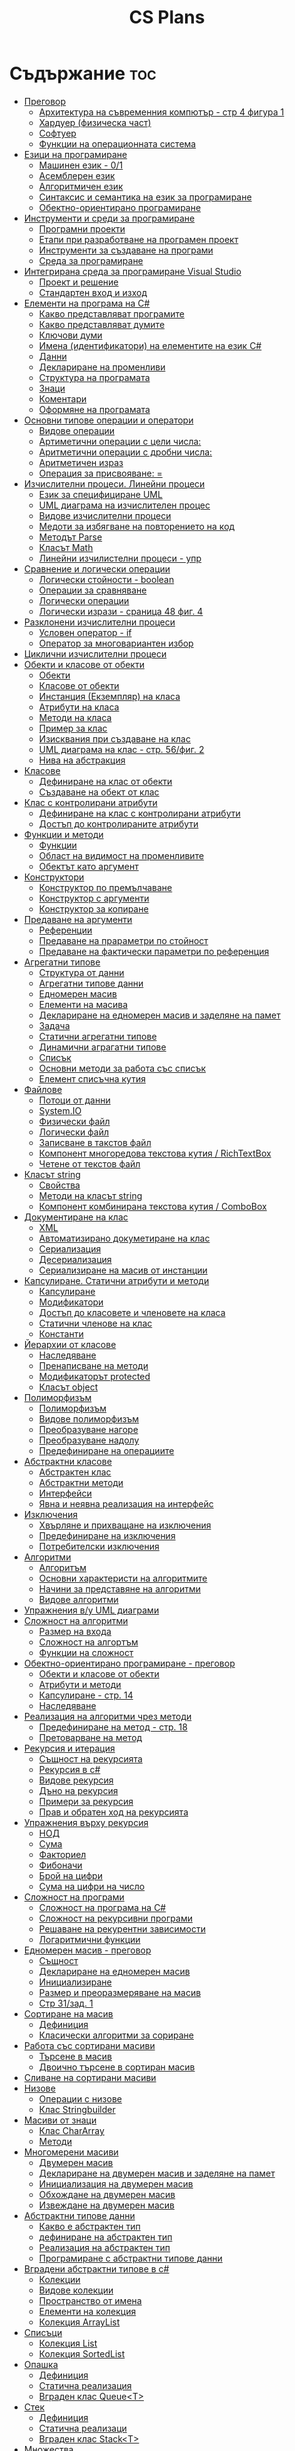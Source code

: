 #+TITLE: CS Plans

* Съдържание :toc:
- [[#преговор][Преговор]]
  - [[#архитектура-на-съвременния-компютър---стр-4-фигура-1][Архитектура на съвременния компютър - стр 4 фигура 1]]
  - [[#хардуер-физическа-част][Хардуер (физическа част)]]
  - [[#софтуер][Софтуер]]
  - [[#функции-на-операционната-система][Функции на операционната система]]
- [[#езици-на-програмиране][Езици на програмиране]]
  - [[#машинен-език---01][Машинен език - 0/1]]
  - [[#асемблерен-език][Асемблерен език]]
  - [[#алгоритмичен-език][Алгоритмичен език]]
  - [[#синтаксис-и-семантика-на-език-за-програмиране][Синтаксис и семантика на език за програмиране]]
  - [[#обектно-ориентирано-програмиране][Обектно-ориентирано програмиране]]
- [[#инструменти-и-среди-за-програмиране][Инструменти и среди за програмиране]]
  - [[#програмни-проекти][Програмни проекти]]
  - [[#етапи-при-разработване-на-програмен-проект][Етапи при разработване на програмен проект]]
  - [[#инструменти-за-създаване-на-програми][Инструменти за създаване на програми]]
  - [[#среда-за-програмиране][Среда за програмиране]]
- [[#интегрирана-среда-за-програмиране-visual-studio][Интегрирана среда за програмиране Visual Studio]]
  - [[#проект-и-решение][Проект и решение]]
  - [[#стандартен-вход-и-изход][Стандартен вход и изход]]
- [[#елементи-на-програма-на-c][Елементи на програма на C#]]
  - [[#какво-представляват-програмите][Какво представляват програмите]]
  - [[#какво-представляват-думите][Какво представляват думите]]
  - [[#ключови-думи][Ключови думи]]
  - [[#имена-идентификатори-на-елементите-на-език-c][Имена (идентификатори) на елементите на език C#]]
  - [[#данни][Данни]]
  - [[#деклариране-на-променливи][Деклариране на променливи]]
  - [[#структура-на-програмата][Структура на програмата]]
  - [[#знаци][Знаци]]
  - [[#коментари][Коментари]]
  - [[#оформяне-на-програмата][Оформяне на програмата]]
- [[#основни-типове-операции-и-оператори][Основни типове операции и оператори]]
  - [[#видове-операции][Видове операции]]
  - [[#артиметични-операции-с-цели-числа][Артиметични операции с цели числа:]]
  - [[#аритметични-операции-с-дробни-числа][Аритметични операции с дробни числа:]]
  - [[#аритметичен-израз][Аритметичен израз]]
  - [[#операция-за-присвояване-][Операция за присвояване: =]]
- [[#изчислителни-процеси-линейни-процеси][Изчислителни процеси. Линейни процеси]]
  - [[#език-за-специфициране-uml][Език за специфициране UML]]
  - [[#uml-диаграма-на-изчислителен-процес][UML диаграма на изчислителен процес]]
  - [[#видове-изчислителни-процеси][Видове изчислителни процеси]]
  - [[#медоти-за-избягване-на-повторението-на-код][Медоти за избягване на повторението на код]]
  - [[#методът-parse][Методът Parse]]
  - [[#класът-math][Класът Math]]
  - [[#линейни-изчилистелни-процеси---упр][Линейни изчилистелни процеси - упр]]
- [[#сравнение-и-логически-операции][Сравнение и логически операции]]
  - [[#логически-стойности---boolean][Логически стойности - boolean]]
  - [[#операции-за-сравняване][Операции за сравняване]]
  - [[#логически-операции][Логически операции]]
  - [[#логически-изрази---сраница-48-фиг-4][Логически изрази - сраница 48 фиг. 4]]
- [[#разклонени-изчислителни-процеси][Разклонени изчислителни процеси]]
  - [[#условен-оператор---if][Условен оператор - if]]
  - [[#оператор-за-многовариантен-избор][Оператор за многовариантен избор]]
- [[#циклични-изчислителни-процеси][Циклични изчислителни процеси]]
- [[#обекти-и-класове-от-обекти][Обекти и класове от обекти]]
  - [[#обекти][Обекти]]
  - [[#класове-от-обекти][Класове от обекти]]
  - [[#инстанция-екземпляр-на-класа][Инстанция (Екземпляр) на класа]]
  - [[#атрибути-на-класа][Атрибути на класа]]
  - [[#методи-на-класа][Методи на класа]]
  - [[#пример-за-клас][Пример за клас]]
  - [[#изисквания-при-създаване-на-клас][Изисквания при създаване на клас]]
  - [[#uml-диаграма-на-клас---стр-56фиг-2][UML диаграма на клас - стр. 56/фиг. 2]]
  - [[#нива-на-абстракция][Нива на абстракция]]
- [[#класове][Класове]]
  - [[#дефиниране-на-клас-от-обекти][Дефиниране на клас от обекти]]
  - [[#създаване-на-обект-от-клас][Създаване на обект от клас]]
- [[#клас-с-контролирани-атрибути][Клас с контролирани атрибути]]
  - [[#дефиниране-на-клас-с-контролирани-атрибути][Дефиниране на клас с контролирани атрибути]]
  - [[#достъп-до-контролираните-атрибути][Достъп до контролираните атрибути]]
- [[#функции-и-методи][Функции и методи]]
  - [[#функции][Функции]]
  - [[#област-на-видимост-на-променливите][Област на видимост на променливите]]
  - [[#обектът-като-аргумент][Обектът като аргумент]]
- [[#конструктори][Конструктори]]
  - [[#конструктор-по-премълчаване][Конструктор по премълчаване]]
  - [[#конструктор-с-аргументи][Конструктор с аргументи]]
  - [[#конструктор-за-копиране][Конструктор за копиране]]
- [[#предаване-на-аргументи][Предаване на аргументи]]
  - [[#референции][Референции]]
  - [[#предаване-на-прараметри-по-стойност][Предаване на прараметри по стойност]]
  - [[#предаване-на-фактически-параметри-по-референция][Предаване на фактически параметри по референция]]
- [[#агрегатни-типове][Агрегатни типове]]
  - [[#структура-от-данни][Структура от данни]]
  - [[#агрегатни-типове-данни][Агрегатни типове данни]]
  - [[#едномерен-масив][Едномерен масив]]
  - [[#елементи-на-масива][Елементи на масива]]
  - [[#деклариране-на-едномерен-масив-и-заделяне-на-памет][Деклариране на едномерен масив и заделяне на памет]]
  - [[#задача][Задача]]
  - [[#статични-агрегатни-типове][Статични агрегатни типове]]
  - [[#динамични-аграгатни-типове][Динамични аграгатни типове]]
  - [[#списък][Списък]]
  - [[#основни-методи-за-работа-със-списък][Основни методи за работа със списък]]
  - [[#елемент-списъчна-кутия][Елемент списъчна кутия]]
- [[#файлове][Файлове]]
  - [[#потоци-от-данни][Потоци от данни]]
  - [[#systemio][System.IO]]
  - [[#физически-файл][Физически файл]]
  - [[#логически-файл][Логически файл]]
  - [[#записване-в-такстов-файл][Записване в такстов файл]]
  - [[#компонент-многоредова-текстова-кутия--richtextbox][Компонент многоредова текстова кутия / RichTextBox]]
  - [[#четене-от-текстов-файл][Четене от текстов файл]]
- [[#класът-string][Класът string]]
  - [[#свойства][Свойства]]
  - [[#методи-на-класът-string][Методи на класът string]]
  - [[#компонент-комбинирана-текстова-кутия--combobox][Компонент комбинирана текстова кутия / ComboBox]]
- [[#документиране-на-клас][Документиране на клас]]
  - [[#xml][XML]]
  - [[#автоматизирано-докуметиране-на-клас][Автоматизирано докуметиране на клас]]
  - [[#сериализация][Сериализация]]
  - [[#десериализация][Десериализация]]
  - [[#сериализиране-на-масив-от-инстанции][Сериализиране на масив от инстанции]]
- [[#капсулиране-статични-атрибути-и-методи][Капсулиране. Статични атрибути и методи]]
  - [[#капсулиране][Капсулиране]]
  - [[#модификатори][Модификатори]]
  - [[#достъп-до-класовете-и-членовете-на-класа][Достъп до класовете и членовете на класа]]
  - [[#статични-членове-на-клас][Статични членове на клас]]
  - [[#константи][Константи]]
- [[#йерархии-от-класове][Йерархии от класове]]
  - [[#наследяване][Наследяване]]
  - [[#пренаписване-на-методи][Пренаписване на методи]]
  - [[#модификаторът-protected][Модификаторът protected]]
  - [[#класът-object][Класът object]]
- [[#полиморфизъм][Полиморфизъм]]
  - [[#полиморфизъм-1][Полиморфизъм]]
  - [[#видове-полиморфизъм][Видове полиморфизъм]]
  - [[#преобразуване-нагоре][Преобразуване нагоре]]
  - [[#преобразуване-надолу][Преобразуване надолу]]
  - [[#предефиниране-на-операциите][Предефиниране на операциите]]
- [[#абстрактни-класове][Абстрактни класове]]
  - [[#абстрактен-клас][Абстрактен клас]]
  - [[#абстрактни-методи][Абстрактни методи]]
  - [[#интерфейси][Интерфейси]]
  - [[#явна-и-неявна-реализация-на-интерфейс][Явна и неявна реализация на интерфейс]]
- [[#изключения][Изключения]]
  - [[#xвърляне-и-прихващане-на-изключения][Xвърляне и прихващане на изключения]]
  - [[#предефиниране-на-изключения][Предефиниране на изключения]]
  - [[#потребителски-изключения][Потребителски изключения]]
- [[#алгоритми][Алгоритми]]
  - [[#алгоритъм][Алгоритъм]]
  - [[#основни-характеристи-на-алгоритмите][Основни характеристи на алгоритмите]]
  - [[#начини-за-представяне-на-алгоритми][Начини за представяне на алгоритми]]
  - [[#видове-алгоритми][Видове алгоритми]]
- [[#упражнения-ву-uml-диаграми][Упражнения в/у UML диаграми]]
- [[#сложност-на-алгоритми][Сложност на алгоритми]]
  - [[#размер-на-входа][Размер на входа]]
  - [[#сложност-на-алгортъм][Сложност на алгортъм]]
  - [[#функции-на-сложност][Функции на сложност]]
- [[#обектно-ориентирано-програмиране---преговор][Обектно-ориентирано програмиране - преговор]]
  - [[#обекти-и-класове-от-обекти-1][Обекти и класове от обекти]]
  - [[#атрибути-и-методи][Атрибути и методи]]
  - [[#капсулиране---стр-14][Капсулиране - стр. 14]]
  - [[#наследяване-1][Наследяване]]
- [[#реализация-на-алгоритми-чрез-методи][Реализация на алгоритми чрез методи]]
  - [[#предефиниране-на-метод---стр-18][Предефиниране на метод - стр. 18]]
  - [[#претоварване-на-метод][Претоварване на метод]]
- [[#рекурсия-и-итерация][Рекурсия и итерация]]
  - [[#същност-на-рекурсията][Същност на рекурсията]]
  - [[#рекурсия-в-c][Рекурсия в c#]]
  - [[#видове-рекурсия][Видове рекурсия]]
  - [[#дъно-на-рекурсия][Дъно на рекурсия]]
  - [[#примери-за-рекурсия][Примери за рекурсия]]
  - [[#прав-и-обратен-ход-на-рекурсията][Прав и обратен ход на рекурсията]]
- [[#упражнения-върху-рекурсия][Упражнения върху рекурсия]]
  - [[#нод][НОД]]
  - [[#сума][Сума]]
  - [[#факториел][Факториел]]
  - [[#фибоначи][Фибоначи]]
  - [[#брой-на-цифри][Брой на цифри]]
  - [[#сума-на-цифри-на-число][Сума на цифри на число]]
- [[#сложност-на-програми][Сложност на програми]]
  - [[#сложност-на-програма-на-c][Сложност на програма на C#]]
  - [[#сложност-на-рекурсивни-програми][Сложност на рекурсивни програми]]
  - [[#решаване-на-рекурентни-зависимости][Решаване на рекурентни зависимости]]
  - [[#логаритмични-функции][Логаритмични функции]]
- [[#едномерен-масив---преговор][Едномерен масив - преговор]]
  - [[#същност][Същност]]
  - [[#деклариране-на-едномерен-масив][Деклариране на едномерен масив]]
  - [[#инициализиране][Инициализиране]]
  - [[#размер-и-преоразмеряване-на-масив][Размер и преоразмеряване на масив]]
  -  [[#стр-31зад-1][Стр 31/зад. 1]]
- [[#сортиране-на-масив][Сортиране на масив]]
  - [[#дефиниция][Дефиниция]]
  - [[#класически-алгоритми-за-сориране][Класически алгоритми за сориране]]
- [[#работа-със-сортирани-масиви][Работа със сортирани масиви]]
  - [[#търсене-в-масив][Търсене в масив]]
  - [[#двоично-търсене-в-сортиран-масив][Двоично търсене в сортиран масив]]
- [[#сливане-на-сортирани-масиви][Сливане на сортирани масиви]]
- [[#низове][Низове]]
  - [[#операции-с-низове][Операции с низове]]
  - [[#клас-stringbuilder][Клас Stringbuilder]]
- [[#масиви-от-знаци][Масиви от знаци]]
  - [[#клас-chararray][Клас CharArray]]
  - [[#методи][Методи]]
- [[#многомерени-масиви][Многомерени масиви]]
  - [[#двумерен-масив][Двумерен масив]]
  - [[#деклариране-на-двумерен-масив-и-заделяне-на-памет][Деклариране на двумерен масив и заделяне на памет]]
  - [[#инициализация-на-двумерен-масив][Инициализация на двумерен масив]]
  - [[#обхождане-на-двумерен-масив][Обхождане на двумерен масив]]
  - [[#извеждане-на-двумерен-масив][Извеждане на двумерен масив]]
- [[#абстрактни-типове-данни][Абстрактни типове данни]]
  - [[#какво-е-абстрактен-тип][Какво е абстрактен тип]]
  - [[#дефиниране-на-абстрактен-тип][дефиниране на абстрактен тип]]
  - [[#реализация-на-абстрактен-тип][Реализация на абстрактен тип]]
  - [[#програмиране-с-абстрактни-типове-данни][Програмиране с абстрактни типове данни]]
- [[#вградени-абстрактни-типове-в-c][Вградени абстрактни типове в c#]]
  - [[#колекции][Колекции]]
  - [[#видове-колекции][Видове колекции]]
  - [[#пространство-от-имена][Пространство от имена]]
  - [[#елементи-на-колекция][Елементи на колекция]]
  - [[#колекция-arraylist][Колекция ArrayList]]
- [[#списъци][Списъци]]
  - [[#колекция-list][Колекция List]]
  - [[#колекция-sortedlist][Колекция SortedList]]
- [[#опашка][Опашка]]
  - [[#дефиниция-1][Дефиниция]]
  - [[#статична-реализация][Статична реализация]]
  - [[#вграден-клас-queueт][Вграден клас Queue<Т>]]
- [[#стек][Стек]]
  - [[#дефиниция-2][Дефиниция]]
  - [[#статична-реализаци][Статична реализаци]]
  - [[#вграден-клас-stackt][Вграден клас Stack<T>]]
- [[#множества][Множества]]
  - [[#понятието-множество][Понятието множество]]
  - [[#симбовли][Симбовли]]
  - [[#визуализация-на-множество][Визуализация на множество]]
  - [[#характеристика][Характеристика]]
  - [[#операции][Операции]]
  - [[#представяне][Представяне]]
- [[#комбинаторни-структори-вектори][Комбинаторни структори. Вектори]]
  - [[#декартово-произведение][Декартово произведение]]
  - [[#наредба-и-повтаряне][Наредба и повтаряне]]
  - [[#вектори][Вектори]]
- [[#вариации-и-пермутации][Вариации и пермутации]]
  - [[#вариации][Вариации]]
  - [[#пермутации][Пермутации]]
  - [[#генериране-на-вариации][Генериране на вариации]]
  - [[#генериране-на-пермутации][Генериране на пермутации]]
- [[#комбинации][Комбинации]]
  - [[#комбинации-без-повтарене][Комбинации без повтарене]]
  - [[#комбинации-с-повтаряне][Комбинации с повтаряне]]
- [[#регулярни-изрази--regex][Регулярни изрази / Regex]]
  - [[#азбука-и-езици][Азбука и езици]]
  - [[#регулярни-изрази-в-c][Регулярни изрази в c#]]
  - [[#класът-regex][Класът Regex]]

* Преговор
** Архитектура на съвременния компютър - стр 4 фигура 1
+ комуникационна шина
+ централен процесор
+ оперативна памет (RAM)

** Хардуер (физическа част)
+ Централен процесор
  - електронно устройство, способно да изпълнява множество команди за работа
    с данни

+ Оперативна памет
  - съхранява изпълняваната програма и данните, необходими за нейното
    изпълнени

+ Твърд диск

+ Входно-изходни устройства

+ Контролери
  - специализирани процесори, които управляват входно-изходните усройства (звукова
    карта, видео карта, мрежова карта и др.)

** Софтуер
+ Системен софтуер - операционна система
+ Приложен софтуер

** Функции на операционната система
+ усъществяване на диалог с потребителя
  - Основното предназначение на ОС е да създаде на потребителя условия за
    работа. Това става чрез специализирани езици, наричани интерфейси.
    Съвремениите ОС предлагат два вида интерфейси - графичен и команден
    (буквенно-цифров).

+ управление на изпълнението на програми

+ управление на входно-изходните устройства

* Езици на програмиране
** Машинен език - 0/1

** Асемблерен език
- Асемблер - програма, която превежда от асемблерен на машинен език

** Алгоритмичен език
+ Транслатор - програма, която превежда от алгоритмичен на машинен език. Биват два вида:
  - Компилатор
  - Интерпретатор

** Синтаксис и семантика на език за програмиране
+ Синтаксис
  - правилата, по които задължително трябва да се изписват конструкциите на
    езика за програмиране

+ Семантика
  - смисълът, който се влага във всяка от конструкциите

** Обектно-ориентирано програмиране
- Създават се класове на еднотипни обекти от реалнотта, в които са вкючени
  описващите ги данни и методи за обичайните операции

* Инструменти и среди за програмиране
** Програмни проекти
- Проект наричаме всяко множество от дейности, което има точно определена цел
и трябва да доведе до получаване на очаквани резултати в рамките на определно
време и ресурси.

** Етапи при разработване на програмен проект
+ Анализ на задачата
+ Проектиране
+ Разработване - създаване на графичен дизаин, писане на код и цялостно
  изграждане на проекта
+ Документиране

** Инструменти за създаване на програми
+ Текстов редактор
+ Редактор за графичен интерфейс
+ Транслатор
+ Дебъгер
+ Други инструменти

** Среда за програмиране
- съвкупността от инструментални програми предназначени за създаване на
  нови програми
- Съвремената тенденция е да се интегрират всички елементи на системата за
  програмиране в едно цяло, наричано интегрирана среда за програмиране

* Интегрирана среда за програмиране Visual Studio
** Проект и решение
** Стандартен вход и изход

* Елементи на програма на C#
** Какво представляват програмите
- Текстове съставени от знаците на клавиатурната азбука

** Какво представляват думите
- Последователност от знаци които представляват съответните синтактични
  категории на езика

** Ключови думи
- Имат строго определено предназначение в езика, което не може да се променя
- страница 21, таблица

** Имена (идентификатори) на елементите на език C#
- Имената в C# са думи съставени от латински букви, цифри и знака за подчертаване,
започващи с латинска буква. За имена не могат да се използват ключови думи.

** Данни
+ константи (const) - полета от паметта, чието съдържание не се мени по
  време на програмта
+ поменливи (variable) - полета от паметта, чието съдържание се мени по
  време на програмата
+ литерали (literals) - константи, които се използват пряко в кода на
  програмата без да им се дават имена
#+begin_src csharp
int a = 1;
string b = "cat";
#+end_src
1 и "cat" са литерали.

** Деклариране на променливи
<тип> <име на променлива>

** Структура на програмата

** Знаци

** Коментари
+ коментар на един ред - //
+ коментар на няколко реда - /* */

** Оформяне на програмата

* Основни типове операции и оператори
** Видове операции
+ унарни
+ бинарни
+ други
** Артиметични операции с цели числа:
+ +
+ -
+ *
+ %
** Аритметични операции с дробни числа:
+ +
+ -
+ *
+ /
+ %
** Аритметичен израз
** Операция за присвояване: =
* Изчислителни процеси. Линейни процеси
** Език за специфициране UML
- Графичен език за специфициране и документиране на компонентите на софтуерна система
- Елементът на UML, в който се извършва всяко моделиране е диаграма
** UML диаграма на изчислителен процес
** Видове изчислителни процеси
+ линейни
+ разклонени
+ циклични
** Медоти за избягване на повторението на код
+ цикли
+ методи
** Методът Parse
** Класът Math
- съдържа методи за пресмятане на математически функции
** Линейни изчилистелни процеси - упр
Зад. Начертайте UML диаграма, която по зададени 2 числа изчилява и извежда периметърат и лицето на правоъгълник с тези параметри

* Сравнение и логически операции
** Логически стойности - boolean
** Операции за сравняване
+ ==
+ >
+ <
+ >=
+ <=
+ !=
** Логически операции
+ && (логическо и / логическо умножение)
+ || (логическо или / логическо събиране)
+ !
** Логически изрази - сраница 48 фиг. 4

* Разклонени изчислителни процеси
** Условен оператор - if
#+begin_src csharp
if(<condition>)
{
    <code>
}
else
{
    <code>
}
#+end_src

** Оператор за многовариантен избор
#+begin_src csharp
switch(<variable>){
case <case>:
    <code>;
    break;
}
#+end_src

* Циклични изчислителни процеси
+ Операции за цикъл с параметър
+ Оператор за цикъл с предусловие
+ Оператор за цикъл с постусловие
* Обекти и класове от обекти
** Обекти
В ООП се създават компютърни модели на реални или абстрактни обекти.
За всеки компютърен модел се добавят определени характеристики на обектите
и методи, чрез които се обработват обектите.
#+begin_src csharp
class Person {
}
#+end_src

** Класове от обекти
- всички еднотипни обекти с еднакви атрибути и методи.
** Инстанция (Екземпляр) на класа
- всеки конкретен обект от реалността със специфични стойности на атрибутите.
** Атрибути на класа
- това са характеристиките на обектите от класа и се наритат член-променливи
  на класа.
** Методи на класа
- функции извършващи необходимите обработки на обектите от класа. Наричат
  се още член-функции на класа.
** Пример за клас
+ клас човек (реален обект)
+ клас дроб, точка (абстрактен обект)
** Изисквания при създаване на клас
+ достатъчност - само необходимите/използвани характеристики
+ пълнота - всички необходими за задачата характеристики
+ простота - да се разбира, максимално опростен
** UML диаграма на клас - стр. 56/фиг. 2
** Нива на абстракция

* Класове
** Дефиниране на клас от обекти
!NB Дефинира се извън клас Program
#+begin_quote
public class <Име на клас> {
    [public/private] <тип> <име на атрибут>;
    [public/private] <тип за връщане> <име на метод>([<тип> <име на параметър>])
    {
        <код>
    }
}
#+end_quote

#+begin_src csharp
public class Person {
    public string name;
    public int age;
    public bool isMale;
}
#+end_src

** Създаване на обект от клас
#+begin_quote
<клас> <име на обект> = new <клас>();
#+end_quote

#+begin_src csharp
Person p1 = new Person();
p1.name = "Jiaqi";
p1.age = 17;
p1.isMale = true;
#+end_src

* Клас с контролирани атрибути
** Дефиниране на клас с контролирани атрибути
Използва се, когато програмистът не иска програмите, които използват класа да
имат пряк достъп до атрибутите му. Атрибутите на класа трябва да се дефинират
като private
** Достъп до контролираните атрибути
+ Създаване на setter
  - необходимо е, за да можем да записваме стойност в контролираните атрибути
+ Синтаксис на конструкцията за създаване на setter
#+begin_comment
public <type> <public name>
{
    set { this.<private name> = value }
}
#+end_comment

#+begin_src csharp
public string Brand {
    set { this.brand = value; }
}
#+end_src

+ Създаване на getter
  - необходимо е, за да можем достъпваме записаните стойности в контролираните
    атрибути
+ Синтаксис на конструкцията за създаване на getter
#+begin_comment
public <type> <public name>
{
    get { return this.<private name> }
}
#+end_comment
#+begin_src csharp
public string Brand {
    get { return this.brand; }
}
#+end_src

+ Създаване на setter и getter
#+begin_src csharp
public string Brand {
    set { this.brand = value; }
    get { return this.brand; }
}
#+end_src

* Функции и методи
** Функции
- създават се, когато се налага част от програмният код да се използва многократно
+ синтаксис за създаване на функция
#+begin_quote
<модификатор> <тип на резултат> <Име на метод>([<тип> <име на параметър>, <тип> <име на 2ри параметър>])
{
    ...
    return ...;
}
#+end_quote

#+begin_src csharp
public double SquareArea(double a)
{
    return a*a;
}
double s = SquareArea(4); // s = 16;
#+end_src

+ видове функции:
  - с параметри и без параметри
  - които връщат стойност и които не връщат стойност
+ претоварване на имената (method overloading)
  - можем да именуваме по един и същи начин две различни по съдържание функции,
    които имат различна сигнатура
+ сигнатура на функция
  - уникалната комбинация от типове и имена на параметерите.
+ полиморфизъм
  - еднакво именувани функциии звършват различни неща
** Област на видимост на променливите
+ глобални
+ локални
** Обектът като аргумент

* Конструктори
** Конструктор по премълчаване
- Метод за създаване на инстанция на даден клас. Той се създава по подразбиране
  при дефинирането на класа. Занулява всички атрибути на класа.
- Вид на конструктор: <Клас>();
  #+begin_src csharp
  Car myCar = new Car();
  #+end_src
- Предифиниране на стандартния конструктор
  #+begin_src csharp
  public Car() {

      this.model = "Model X";
      this.year = 2020;
      this.engineVolume = 500;
  }
  #+end_src

** Конструктор с аргументи
- Специален метод за създаване на инстанция на даден клас, задаваща начални
  стойности на атрибутите на тоя обект.

** Конструктор за копиране
- конструктор, чиято цел е да присвои стойностите на атрибута от един обект
  на друг
- дефиниране на копиращ конструктор
  #+begin_quote
  public <Име на клас>(<Име на клас> <име на променлива>){
       this.<атрибут> = <име на променлива>.<атрибут>;
       ...
  }
  #+end_quote

   #+begin_src csharp
   public Rational(Rationa r){
       this.num = r.num;
       this.den = r.den;
   }
   #+end_src

* Предаване на аргументи
** Референции
- За променливи от примитивен тип име и адрес на променливата е едно и също нещо.
  Когато използваме в оператор името на такава променлива компилаторът замества
  името на променливата със стойността намираща се на съпоставения адрес.
- При променливи, които са инстанции на клас от обекти, стойността им е адресът в
  паметта, където са разположени атрибутите на инстанцията.  Стойностите на
  такива променливи се наричат указатели/референции
** Предаване на прараметри по стойност
- Когато извикаме функция, която има аргумент от примитивен тип, стойността,
  с която сме я извикали се копира в нейния параметър. Това се нарича предаване
  по стойност. Ако променим стойността на параметъра вътре във функцията, тази
  промяна не се отразява на променливата, която е подадена като аргумент.
** Предаване на фактически параметри по референция
- Когато подаваме като аргумент променлива от тип референция, например инстанция
  на клас, то всички промени извършени в метода се запазват в инстанцията.
- Можем да подадем като аргумент и променливи от примитивен тип като референция.
  Това позволява на метода да променя стойността на тази пременлива.  За целта
  се използва ключовата дума "ref", която при дефинирането на метода се записва
  пред типа на формалния параметър.

* Агрегатни типове
** Структура от данни
- област от паметта, в която се разполагат множество от данни по определен
  начин.

** Агрегатни типове данни
- Структури от данни, съставени от елементи на един и същ тип. (масиви)

** Едномерен масив
- Структура от данни, съставена от полета с еднакъв размер, в които могат
  да се запазват група от стойности от един и същи тип

** Елементи на масива
- име_на_масива[индекс_на_елемента]
- първият елемент има индекс 0
- стр 90/фиг. 1

** Деклариране на едномерен масив и заделяне на памет
- деклариране - <type>[] <arr_name>;
- алокиране на памет - <arr_nmae> = new <type>[<arr_length>];
- Example
#+begin_src csharp
int[] x = new int[10];
#+end_src

- Инициализация / Задаване на начални стойности
- Начини за инициализация на масив
+ В оператора за деклариране
#+begin_src csharp
int[] x = {5,13,12,45};
#+end_src
+ С присвояване в кода на програмата
#+begin_src csharp
x[0] = 4;
x[1] = 3;
x[2] = 5;
#+end_src
+ Въвеждане от потребителя
#+begin_src csharp
for(int i = 0; i < x.Length; i++){
    x[i] = int.Parse(Console.ReadLine());
}
#+end_src
+ Извеждане на елементите на едномерен масив
** Задача
- Създайте конзолно приложение, което декларира и заделя памет за едномерен
  масив с 10 цели числа. Да се въведат от клавиатурната стойности на елементите на масива.
  Да се изведат на екрана въведените от потребителя стойности на един ред.
** Статични агрегатни типове
- Не могат да променят размера си по време на изпълнение на програмата.
- Пример - масиви
** Динамични аграгатни типове
- Могат да променят размерите си по време на работа на програмата.
  Тези типове са оформени като класове, които се наричат колекции.
- Примери - стек, опашка, списък
** Списък
- Наредена последователност от еднотипни елементи, като размерът му може да се
  променя по време на работа на програмата.
** Основни методи за работа със списък
+ Clear() - изтрива всички елементи от списъка
+ Add(el) - добавя елемент в края на списъка
+ Insert(pos, el) - вмъкване на el на оказаната от pos позиция
+ RemoveAt(pos) - премахва елемент на оказаната от pos позиция
+ [i] - дава достъп до елемент с посочения индекс
** Елемент списъчна кутия
- добавя се от тулбокс - ListBox
- служи за показване на последователности от елементи. Елементите на списъка се задават в
  свойство "Items".

* Файлове
** Потоци от данни
- подредени последователности от байтове.
** System.IO
- Пространство от имена, което трябва да се добави към програмата, когато работим с файлове.
** Физически файл
- Реалният файл разположен в файловата система.
** Логически файл
- Образът на физическия файл в програмата.
** Записване в такстов файл
- Write(), WriteLine()
+ създаване на логическит файл и свързване с физическия
#+begin_src csharp
StreamWriter <lofile> = new StreamWriter("<phfile>", doAppend, encoding);
StreamWriter sw = new StreamWriter("test.txt", true, Encoding.GetEncoding("Unicode"));
#+end_src
+ записване на данни във файла
#+begin_src csharp
sw.WriteLine("Some witty remark.");
#+end_src
+ затваряне на файла
#+begin_src csharp
sw.Close();
#+end_src

** Компонент многоредова текстова кутия / RichTextBox
- В този елемент можем да извеждаме текст на повече от един ред

** Четене от текстов файл
+ създаване на логически файл, който свързваме с физическия
#+begin_src csharp
StreamReader <lofile> = new StreamReader("<phfile>", <encoding>);
StreamReader r = new StreamReader("text.txt", Encoding.GetUncoding("Unicode"));
#+end_src

+ четене
#+begin_src csharp
string line = r.ReadLine(); // Четене на един ред
string rest = r.ReadToEnd(); // Четене на цял файл
#+end_src

+ затваряне на файла
#+begin_src csharp
r.Close();
#+end_src
* Класът string
- масиви от символи

** Свойства
+ Length - определя броя символи в низа.
** Методи на класът string
+ ToLower()
+ ToUpper()
+ IndexOf(searchString, startIndex) - Връща индекса на първия символ от
  низа за проверка ако го намери, в противен случай - -1;
+ LastIndexOf(searchString, startIndex) - Връща индекса на последния символ
  от низа за проверка ако го намери, в противен случай - -1;
+ SubString(startIndex, numOfChars)
+ Replace(s1, s2)

** Компонент комбинирана текстова кутия / ComboBox
- текстова кутия, съдъжанието на която се избира от списък с няколко възможни стойности
- стойностите за избор се задават в свойство Items

* Документиране на клас
** XML
XML - extended markup language
** Автоматизирано докуметиране на клас
+ <name></name>
+ /// - коментар
** Сериализация
- Процес, при който обект се конвертира до поток от байтове.
+ Начини за сериализиране на обекти
  - XML сериализиране - обект се превръща в XML поток.
  - двоично сериализиране - предпочитан метод, поради скоростта и компактността му.
+ При създаване на двоичен сериализиращ файл трябва да се включат следните пространства от имена
  - using System.IO;
  - using System.Runtime.Serialization;
  - using System.Runtime.Serialization.Formatters.Binary;
+ Ако искаме да сериализираме инстанциите на даден клас, трябва да поставим в началото на дефиницията му:
#+begin_src csharp
[Serializable()]
class MyClass {
    public MyClass(){}
}
#+end_src
+ Пример за сериализация
  - Включваме необходимите пространства от имена
  - Дефинираме си класа като преди дефиницията му записваме [Serializable()]
  - Създаваме обект от класа и записваме стойности в атрибутите му.
  - Създаваме инстанция на класа BinaryFormatter, с която трансформираме данните
    в двоичен вид
#+begin_src csharp
IFormatter formatter = new BinaryFormatter();
#+end_src
+ Отваряне на необходимия за сериализацията двоичен файл.
#+begin_src csharp
Stream stream = new FileStream('file.bin', FileMode.Create, FileAccess.Write);
#+end_src
+ Записване на данните във файл
#+begin_src csharp
formatter.Serializ(stream, obj);
#+end_src

** Десериализация
- Конвертиране на поток от байтове в обект.
+ Свързваме физическия файл с логическия.
#+begin_src csharp
Stream stream = new FileSream("serial.bin", FileMode.Open, FileAccess.Read);
#+end_src
+ Създаваме инстанция на класа BinaryFormatter за метода Serialize()
+ Десериализация
#+begin_src csharp
MyClass cls = (MyClass)formatter.Deserialize(stream);
#+end_src

** Сериализиране на масив от инстанции
- По същия начин, както за обект, но вместо името на обекта се записва името на
  масива.

* Капсулиране. Статични атрибути и методи
** Капсулиране
- скриване на някои от атрибутите и методите на класа от външен достъп

** Модификатори
+ public
+ private
+ protected - до такива членове имат достъп само методите на същия клас и
  класовете, които го наследяват
+ internal - до тези членове имат достъп само методите на същия клас, но не
  и на класовете, които го наследяват

** Достъп до класовете и членовете на класа

** Статични членове на клас
+ атрибути на класа/статични атрибути
+ методи на класа/статични методи - тези методи имат достъп само до статичните
  методи на класа и други статични методи

** Константи
<модификатор> const <тип> <име> = <стойност>
* Йерархии от класове

** Наследяване
- класът наследник, ще има всички атрибути на класа родител
class <клас наследник> : <клас родител>

** Пренаписване на методи
+ ако искаме в класа наследник да променим действието на метод, наследен от
  базовия клас можем да декларираме метод със същата сигнатура и различно тяло.
+ базовият метод трябва да е деклариран с virtual
+ а производния - с override

** Модификаторът protected
- членовете на класа декларирани като protected не са достъпни извън класа, но
  са достъпни от методи на всеки производен клас.

** Класът object
- това е базовият клас в c# и всички са наследници на този клас

* Полиморфизъм
** Полиморфизъм
- имащ много форми
** Видове полиморфизъм
+ функция извършва различни действия в зависимост от това колко и какъв тип
  аргументи са подадени.
+ пренаписване на метод в клас наследник
** Преобразуване нагоре
- на инстанция от базов клас се присвоява инстанция от клас наследник
** Преобразуване надолу
- преобразуваме явно обект от базов клас в обект от производен клас
** Предефиниране на операциите
- за всяка операция, която искаме да предефинираме

* Абстрактни класове
** Абстрактен клас
- който има недовършена или липсваща реализация. Не можем да създаваме обекти от
  абстрактен клас можем да създаваме само негови класове наследници

** Абстрактни методи
- нереализирани методи. Абстрактните методи и класове се дефинират с ключовата
  дума abstract

** Интерфейси
- определят какви методи трябва да има един обект
- декларирането на интерфейс е както дефинирането на клас, но вместо КД клас се
  записва interface. Традиция е имената на интерфейсите да започват с главната
  буква I
- когато декларираме клас, който реализира даден интерфейс, след името на класа
  пишем ": <име на интерфей>". Ако са няколко интерфейса, разделяме ги със
  запетайка.

** Явна и неявна реализация на интерфейс
+ неявна
  - когато един клас реализира само един интерфейс, при създаване на методите от
    него не оказваме интерфейса.
+ явна
  - ако един клас реализира повече от един интерфейс и в тях има методи с еднаква
    сигнатура, при създаване на методите трябва да се окаже точно койк интерфейс
    реализираме. Това става като пред името на метода напишем <Име на
    Интерфейса>.<Име на метод>

* Изключения
** Xвърляне и прихващане на изключения
#+begin_src csharp
try
{
    <code>
}
catch(<Exception type> <var name>)
{
    <code>
}
catch(<Exception type> <var name>)
{
    <code>
}
#+end_src

** Предефиниране на изключения

** Потребителски изключения
- дефинират се от потребителя като наследници на класа Exception

* Алгоритми
** Алгоритъм
- последователност от действия, които водят до решение на дадена задача.
** Основни характеристи на алгоритмите
- резултатност - след изпълнение на стъпките да води до краен резултат.
- крайност - да приключва след краен брой стъпки.
- масовост - да решава група от еднотипни задачи.
- детерминираност - при едни и същи входни данни да се получава един и същ резултат.
- др.
** Начини за представяне на алгоритми
+ словесно
+ графично - блок схема/UML диаграма
+ с програмен код
** Видове алгоритми
+ линейни
+ разклонени
+ циклични

* Упражнения в/у UML диаграми
- стр. 7 / 1,2

* Сложност на алгоритми
** Размер на входа
- важен е за дефиниране на сложност на алгоритъма.
** Сложност на алгортъм
- разглеждат се два ресурса - време и памет
** Функции на сложност
+ линейна ф-ция (линейни алгоритми) - най-малка
+ при циклични алгоритми сложността се увеличава

* Обектно-ориентирано програмиране - преговор
** Обекти и класове от обекти
- ООП
- Клас от обекти
- Капсулиране
- Инстанция на клас

** Атрибути и методи
+ атрибути - характеристики на обектите
+ методи - действия, които могат да извършват обектите
** Капсулиране - стр. 14
** Наследяване

* Реализация на алгоритми чрез методи
** Предефиниране на метод - стр. 18
#+begin_src csharp
class Rectangle
{
    protected int a,b;
    public Rectangle(int a, int b)
    {
        ...
    }
    public Rectangle(int a){
        this.a = a;
    }
    public virtual double Area()
    {
        return a*b;
    }
}
class Square : Rectangle
{
    public Square(int a) : base(a){}
    public override double Area()
    {
        return a*a;
    }
}
#+end_src

- клас родител - public virtual <type> <Name>()
- клас наследник - public override <type> <Name>()
** Претоварване на метод
- методи с едно и също име, но различни параметри и тяло
- стр. 19

* Рекурсия и итерация
** Същност на рекурсията
+ рекурсивен обект - обект, който се съдържа в себе си или е дефиниран чрез себе си
  - числата на Фибоначи
  - снимка, в която се съдърфжа същата снимка
+ произход на думата рекурсия - лат. recursus - връщане

** Рекурсия в c#
+ средство за рекурсивно изразяване в С# - функции/методи
+ рекурсивни функции - функцията извиква сама себе си
+ рекурсивна програма - програма с поне една рекурсивна функция

** Видове рекурсия
+ пряка рекурсия - извъръшва обръщение към себе си
+ косвена рекурсия - непряко извиква себе си, чрез други функции, които извикат
  функцията.

** Дъно на рекурсия
- един или няколко случаи, чието решение можем да намерим директно бе рекурсивно извикване

** Примери за рекурсия
+ рекурсивно изчисляване на факаториел - n! = n*(n-1)!
+ числата на фибоначи -

** Прав и обратен ход на рекурсията
+ прав ход (разгъване на рекурсията) - всички действия, които се извършват до
  стигане на дъното на рекурсията.
+ обратен ход (свиване на рекурсията) - всички действия, които се извършват след
  стигане на дъното на рекурсията.

* Упражнения върху рекурсия
** НОД
#+begin_src csharp
static int GCD(int a, int b)
    => b == 0 ? a : GCD(b, a % b);
#+end_src
** Сума
#+begin_src csharp
static int Sum(int n)
    => n == 0 ? 0 : (n + sum(n-1));
#+end_src
** Факториел
#+begin_src csharp
static int Factorial(int n)
    => n == 0 ? 1 : (n * Factorial(n - 1));
#+end_src
** Фибоначи
#+begin_src csharp
static int Fibonachi(int n)
    => n == 1 || n == 2 ? 1 : (Fibonachi(n - 1) + Fibonachi(n - 2));
#+end_src
** Брой на цифри
#+begin_src csharp
static int Digits(int n)
    => n / 10 == 0 ? 1 : (1 + Digits(n / 10));
#+end_src
** Сума на цифри на число
#+begin_src csharp

#+end_src

* Сложност на програми
** Сложност на програма на C#
+ ще оценяваме сложността на алгоритмите по време
+ всеки израз ще го броим за константен брой операции
+ при оценка на условен оператор приемаме, че в най-лошия случай условието е
  изпълнено и тялото на оператора ще се изпълни. Затова за сложност на условния
  оператор ще броим сложността на условието + сложността на тялото на оператора.
  Тъй като в условния оператор има два възможни блока от оператори сложността му
  в най-лошия случай ще бъде равна на сложността на условието + сложността на
  по-сложният от двата блока
+ за пресмятане на сложността на оператора "for" трябва да се определи колко
  пъти ще се изпълни тялото на оператора.
+ циклите с предусловие и постусловие се оценяват както цикъла "for", но при тях
  по-трудно се определят броят на изпълненията.
+ за да оценим сложността на алгоритъм представен с нерекурсивна програма трябва
  да оценим сложността на всеки от операторите и да съберем получените сложности.

** Сложност на рекурсивни програми
- търсената сложност се появава в оценяващия израз.

** Решаване на рекурентни зависимости
- за да намерим сложността на рекурсивна фунцкия трябва да намерим сложността на
  съответната рекурентна зависимост

** Логаритмични функции

* Едномерен масив - преговор
** Същност
- поредни байтове от паметта, в които могат да се записват еднотипни данни.
** Деклариране на едномерен масив
#+begin_src csharp
int[] <name>;
#+end_src
** Инициализиране
#+begin_src csharp
int[] <name> = {n, n1, n2,...};
for(int i = 0; i < <name>.Length; i++)...
#+end_src
** Размер и преоразмеряване на масив
+ прави се копия на стария масив с метода arr.CopyTo(). След това променяме
  размера на стария масив.
  Направеното копие се пръща отново в стария масив.
#+begin_src csharp
int[] newArray;
oldArray.CopyTo(newArray, index);
oldArray = new int[newCount];
newArray.CopyTo(oldArray, index);
#+end_src
+ има готов статичен метод за директно преоразмеряване на масива
#+begin_src csharp
int[] arr;
int number;
Array.Resize(ref arr, number);
#+end_src

**  Стр 31/зад. 1

* Сортиране на масив
** Дефиниция
- подреждане на елементите на масив в определен ред. Ако ги подреждаме по
  големина, има два начина за сортиране - в намаляващ и нарастващ ред.
** Класически алгоритми за сориране
+ алгоритъм на мехурчето
  - за масив с n елемента се извършават n-1 обхождания на масива. Последователно
    всеки елемент се сравнява със следващия след него. Ако следващият елемент е
    по-малък от предходния те се разменят.
    1. обхождаме масива от а[0] до а[n-1].
    2. обхождаме масива от а[0] до а[n-2].
    3. обхождаме масива от а[0] до а[n-3].
    4. обхождаме масива от а[0] до а[n-4].
    Това е сортиране във възходящ ред.
+ пряка селекция
  - Ще обясни алгоритъма във възходящ ред.
    Идея на метода
    - обхождаме масива от a[0] до a[n-1], намираме най-малкия елемент и го
      разменяме с а[0]. ...
+ Стандартен метод за сортиране
#+begin_src csharp
Array.Sort(int[] arr);
Array.Sort(int[] arr, int startIndex, int num);
#+end_src

* Работа със сортирани масиви
** Търсене в масив
** Двоично търсене в сортиран масив

* Сливане на сортирани масиви

* Низове
** Операции с низове
+ сливане - +
+ сравняване - s1.ComparedTo(s2);
+ превръщане в главни/малки букви - string.ToUpper()/ToLower()
+ търсене на низ в друг низ - string.IndexOf()/LastIndexOf()
+ изличане на част от низ - Substring()
+ замяна на подниз с друг - string.Repace(string1, string2)
+ разцепване на низ по разделител - string.Split(char seperator)
+ премахване на ненужни симболи от низ - string.Trim(trimCh);
** Клас Stringbuilder
Този клас изболзва предварително зададено поле от паметта, чийто размер може да
бъде динамично увеличаван.
*** Методи
+ Append() - за добавяне на поле към предварително създадена истанция на класа.
+ ToString() - преобразува редицата от знаци в низ

* Масиви от знаци
** Клас CharArray
- Прилича на масив от знаци. Този клас има подобни методи класа string но дава
  възможност и за някои допълнителни операции.
+ пренаписване на конструктора по премълчаване
+ конструктор с параметър

** Методи
+ изтриване на елемент
+ вмъкване на елемент
+ заместване на елемент

* Многомерени масиви
** Двумерен масив
- таблица от елементи от един и същи тип. Всеки елемент има два индекса -
  първият обозначава реда, а вторият - колоната.

  Масив х[i,j];
  |       | Колона 0 | Колона 1 | Колона 2 |
  |-------+----------+----------+----------|
  | ред 0 | х[0,0]   | x[0,1]   | x[0,2]   |
  | ред 1 | x[1,0]   | x[1,1]   | x[1,2]   |
  | ред 2 | x[2,0]   | x[2,1]   | x[2,2]   |

  + главен диагонал - само при квадратни масиви. При него i = j
  + второстепенен/обратен диагонал. При него i+j = n-1
  + елементи над главен диагонал -
  + елементи под главен диагонал
** Деклариране на двумерен масив и заделяне на памет
<тип>[,] <име> = new <тип>[,];
#+begin_src csharp
int[,] 2DArray = new int[3,3];
#+end_src

** Инициализация на двумерен масив
+ при деклариране на масива
#+begin_src csharp
int[,] 2DArray = {{1,2,3}, {4,5,6},{7,8,9}};
#+end_src
+ въвеждане от потребител
#+begin_src csharp
for (int i = 0; i < n; i++)
    for (int j = 0; j < m; j++)
        x[i,j] = int.Parse(Console.ReadLine());
#+end_src

** Обхождане на двумерен масив
#+begin_src csharp
for (int i = 0; i < n; i++)
    for (int j = 0; j < m; j++)
        if(x[i,j] % 2 == 0)br++;
#+end_src

** Извеждане на двумерен масив
#+begin_src csharp
for (int i = 0; i < n; i++)
    for (int j = 0; j < m; j++)
        Console.Write(x[i,j]);
Console.WriteLine();
#+end_src

* Абстрактни типове данни
** Какво е абстрактен тип
тип създаден от програмиста
** дефиниране на абстрактен тип
+ трябва да се дефинират елементите и възможните операции със стойности от типа
#+begin_src csharp
class fraction
#+end_src
** Реализация на абстрактен тип
+ статична - това са типове, чиито стойности се разпологат в статични структури от данни
+ динамична - типове, размерите на чиито стойности могат да се изменят в процеса на работа
** Програмиране с абстрактни типове данни

* Вградени абстрактни типове в c#
** Колекции
+ Обединяват под общо име редица от елемени, които може и да не са от един и същ
  тип. Те са динамични и техните методи могат да увеличават или намаляват
  размерите им.
** Видове колекции
+ генерични - съдържат еднотипни данни
+ негенерични - могат да съдържат
** Пространство от имена
+ System.Collections
+ System.Collections.Generic
** Елементи на колекция
+ имат свои идентифициращи стойности в рамките на колекцията
+ имат свои индекс
** Колекция ArrayList
+ дефиниране на обект
#+begin_src csharp
ArrayList arrayList = new ArrayList();
#+end_src
+ инициализация
#+begin_src csharp
var arrayList = new ArrayList() {"11a", 1, ,'c'};
#+end_src
+ въвеждане на стройности
#+begin_src csharp
arrayList.Add("num");
arrayList[1] = 5;
#+end_src
+ вмъкване на стойности
#+begin_src csharp
arrayList.Insert(pos: 3, el: "class");
arrayList.InsertRange(pos: 3, listOfElements: {"one", 1, true})
#+end_src
+ изтриване на елементи
#+begin_src csharp
arrayList.Remove(el: "11a");
arrayList.RemoveAt(pos: 3);
arrayList.RemoveRange(startPos: 2, numOfElements: 4);
#+end_src
+ други методи
#+begin_src csharp
arrayList.Contains("11a");
arrayList.Sort();
arrayList.Reverse();
arrayList.Clear();
#+end_src

* Списъци
** Колекция List
- генерична колекция
+ създаване на инстанция на класа
#+begin_src csharp
List<int> li = new List<int>();
#+end_src
+ инициализация
#+begin_src csharp
List<int> li = new List<int>() {1,4,2,3};
li[0] = 1; li[1] = 4; li[2] = 2; li[3] = 3;
#+end_src
+ методи
#+begin_src csharp
li.Add(7);
li.AddRange({});
li.Insert(pos: 7, el: 23);
li.Insert(pos: 9, collection: new int[] {1,2,3});
li.Remove(5);
li.RemoveAt(pos: 3);
li.RemoveRange(pos: 0, num: 3);
li.Contains(8);
li.Clear();
li.IndexOf(10, [startPos: 3]);
li.LastIndexOf(5, [startPos: 10]);
li.ToArray();
li.Sort();
li.Reverse();
li.CopyTo(array: arr, pos: 6);
#+end_src

** Колекция SortedList
- Елементите на колекцията са двойки ключ-стойности
+ създаване на инстанция на класа
#+begin_src csharp
SortedList<string, int> sli = new SortedList<string, int>();
#+end_src
+ методи

* Опашка
** Дефиниция
- последователност от еднотипни елементи. При добавяне на елемент към опашката,
  той се добавя в края на опашката. При изтриване на елемент от опашката се
  изтрива първият елемент. Имаме достъп до първия елемент на опашката.
** Статична реализация
** Вграден клас Queue<Т>
+ създаване на инстанция на класа
#+begin_src csharp
Queue<int> myQueue = new Queue<int>();
#+end_src
+ методи
#+begin_src csharp
q.Count; // number of elements
q.Size(); // number of elements
q.Enqueue(el); // adds element to the queue
q.Dequeue(); // removes the head element from the queue and returns it
q.TryDequeue(out el); // tries to dequeue()
q.Peek(); // returns the head of the queue
q.TryPeek(); // tries to peek()
#+end_src

* Стек
** Дефиниция
- последователност от еднотипни елементи. При добавяне на елемент към стек, той
  се добавя въе върха на стека. При изтриване на елемент от стека се изтрива
  последния елемент. Имаме достъп до последния елемент на опащката.
** Статична реализаци
** Вграден клас Stack<T>
+ създаване на инстанция на класа
#+begin_src csharp
Stack<int> myStack = new Stack<int>();
#+end_src
+ методи
#+begin_src csharp
s.Count; // number of elements
s.Size(); // returns the size of the stack
s.Push(el); // add element to the stack
s.Pop(); // removes and returns the top element
s.Peek(); // returns the top element
s.ToArray(); // return an array with the elements;
s.CopyTo(array, index); // copies the elements of the stack to array starting from index
s.Contains(el); // return whether the el is in the stack
s.Clear(); // most powerful methods of them all
#+end_src

* Множества
** Понятието множество
- състои се от елементи
** Симбовли
+ ∈ - а ∈ А - принадлежи
+ ∉ - а ∉ А - не принадлежи
+ ⊆ - Б ⊆ А - подмножество
** Визуализация на множество
- Вен диаграми / кръгове на Ойлер
** Характеристика
- Множества са обекти в които няма наредба на елементи и няма повтаряне на
  елементите.
** Операции
+ обединение на две множества
+ сечение на две множества
+ допълнение
** Представяне
- списък на елементите

* Комбинаторни структори. Вектори
** Декартово произведение
- А х Б {(a,b) | a in A, b in B} от всички наредени двойки наричаме декартово произведение
** Наредба и повтаряне
+ наредени с повтаряне на елементите
+ наредени без повтаряне на елементите - варияции
+ ненаредени без повтаряне на елементите - комбинации без повтаряне
+ ненаредени с повтаряне на елементите - комбинации с повтаряне
** Вектори
- традиционното изписване на елементите е като се разделят елементите един от
  друг със запетаи. При векторите е прието редицата от елементите да се поставя
  в кръгли скоби.
  При низовете елементите се изброяват един след друг без запетаи и без скоби.
*** пример
Тримерни вектори над В={0,1} наричаме двумерен вектори

* Вариации и пермутации
** Вариации
- комбинаторни стуктури, които са наредени и нямат повтарящи се елементи
  V(n,m) - брой на вариации на n броя елементи, m-ти клас
  V(n, m) = n*(n-1)*(n-2)*...*(n-m+1)
** Пермутации
- частен случай на вариациите, вариации на n елементи, n-ти клас
** Генериране на вариации
** Генериране на пермутации

* Комбинации
** Комбинации без повтарене
- наредени струкури от без повтаряне на елементите.
  Означаваме с С(n, m) (n - на брой елементи, m - брой избрани елементи).

  Формула - C = V/m!
** Комбинации с повтаряне
- мултимножества
* Регулярни изрази / Regex
** Азбука и езици
+ формални езици. Не всеки език може да се представи формално. Основна задача на
  математическата теория на езиците и по зададен език и дума да се определи
  даден дадената дума е от този език. Използват се различни подходи за задаване
  на езици, които са формални и затова могат да се използват за решаване на
  задачата за разпознаване на данена дума.
+ регулярни изрази и езици - най-протите формални езици са регулярни. Един от
  възможните начинини за дефиниране на регулярен език е чрез регулярен израз.
  Регулярните изрази се състоят от стойности свързани със знаците за операции.
  Стойностите са множество от думи, а класическите операции са следните
  - сума на два езика - обединение на два езика
  - произведение на два езика - всички конкатенации на дума от първия език с
    дума от втория
  - итерация на езика
+ празен език - език съставен от празната дума
** Регулярни изрази в c#
- наричат се още шаблони. Правила за създаване на шаблони в C#.
  + някои знаци се използват за операциите (мета знаци). Ако искаме да
    използваме мета знак като обикновен трябва да се постави "\" пред него.
  + всеки обикновен знак поставен в шаблон се възприема като такъв. Когато
    няколко такива знака са поставени между квадратни скоби, съответният
    регулярен език е съставен от съответните еднобуквени думи.
  + знакът * поставен след регулярен израз е знак за операцията итерация, а
    знакът + след регулярен израз - за положителна итерация, която не включва
    празната дума
  + за да ограничим дългините на низовете, получени в резултат на итерации,
    поставяме в края на съответния низ интервала от допустимите дължини на
    низовете между {}
  + ако първият знак след лявата квадратна скоба е ^, тогава това са всички
    букви на клавиатурата, които не са в скобите
  + мета знакът . съответства на произволен знак от клавиатурата
  + с мета знакът | се означава класическата операция сума
** Класът Regex
#+begin_src csharp
using System.Text.RegularExpressions;
Regex pattern = new Regex("[a-z\.]*@[a-z\.]*")
#+end_src
+ методи
#+begin_src csharp
/// проверява дали шаблон намира дума от езика си и връща първото срещане на намерената дума, а ако няма връща празен низ.
pattern.Match(str);
/// показава дали шаблон намира дума от езика си, като започва от посочената позиция
pattern.IsMatch(str, index);
pattern.Replace(str1, str2);
/// разделя зададения низ в масив
pattern.Split(str)
#+end_src
